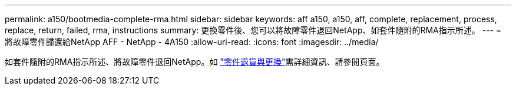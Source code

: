 ---
permalink: a150/bootmedia-complete-rma.html 
sidebar: sidebar 
keywords: aff a150, a150, aff, complete, replacement, process, replace, return, failed, rma, instructions 
summary: 更換零件後、您可以將故障零件退回NetApp、如套件隨附的RMA指示所述。 
---
= 將故障零件歸還給NetApp AFF - NetApp - 4A150
:allow-uri-read: 
:icons: font
:imagesdir: ../media/


[role="lead"]
如套件隨附的RMA指示所述、將故障零件退回NetApp。如 https://mysupport.netapp.com/site/info/rma["零件退貨與更換"]需詳細資訊、請參閱頁面。
